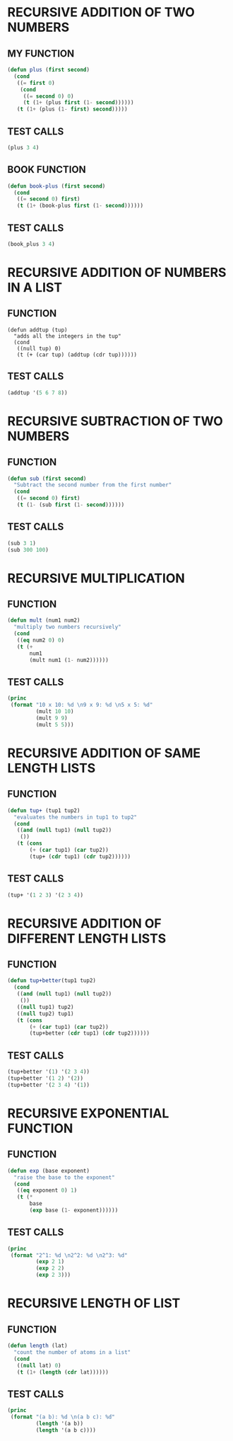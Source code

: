 * RECURSIVE ADDITION OF TWO NUMBERS
** MY FUNCTION
#+BEGIN_SRC emacs-lisp
(defun plus (first second)
  (cond
   ((= first 0)
    (cond
     ((= second 0) 0)
     (t (1+ (plus first (1- second))))))
   (t (1+ (plus (1- first) second)))))

#+END_SRC
** TEST CALLS
#+BEGIN_SRC emacs-lisp
(plus 3 4)
#+END_SRC
** BOOK FUNCTION
#+BEGIN_SRC emacs-lisp
(defun book-plus (first second)
  (cond
   ((= second 0) first)
   (t (1+ (book-plus first (1- second))))))
#+END_SRC
** TEST CALLS
#+BEGIN_SRC emacs-lisp
(book_plus 3 4)
#+END_SRC

* RECURSIVE ADDITION OF NUMBERS IN A LIST
** FUNCTION
#+BEGIN_SRC emacs-lips
(defun addtup (tup)
  "adds all the integers in the tup"
  (cond
   ((null tup) 0)
   (t (+ (car tup) (addtup (cdr tup))))))
#+END_SRC
** TEST CALLS
#+BEGIN_SRC emacs-lisp
(addtup '(5 6 7 8))
#+END_SRC
* RECURSIVE SUBTRACTION OF TWO NUMBERS
** FUNCTION
#+BEGIN_SRC emacs-lisp
(defun sub (first second)
  "Subtract the second number from the first number"
  (cond
   ((= second 0) first)
   (t (1- (sub first (1- second))))))
#+END_SRC
** TEST CALLS
#+BEGIN_SRC emacs-lisp
(sub 3 1)
(sub 300 100)
#+END_SRC
* RECURSIVE MULTIPLICATION
** FUNCTION
#+BEGIN_SRC emacs-lisp
  (defun mult (num1 num2)
    "multiply two numbers recursively"
    (cond
     ((eq num2 0) 0)
     (t (+
         num1
         (mult num1 (1- num2))))))

#+END_SRC
** TEST CALLS
#+BEGIN_SRC emacs-lisp :results output
  (princ
   (format "10 x 10: %d \n9 x 9: %d \n5 x 5: %d"
           (mult 10 10)
           (mult 9 9)
           (mult 5 5)))
#+END_SRC

#+RESULTS:
: 10 x 10: 100 
: 9 x 9: 81 
: 5 x 5: 25

* RECURSIVE ADDITION OF SAME LENGTH LISTS
** FUNCTION
#+BEGIN_SRC emacs-lisp
(defun tup+ (tup1 tup2)
  "evaluates the numbers in tup1 to tup2"
  (cond
   ((and (null tup1) (null tup2))
    ())
   (t (cons
       (+ (car tup1) (car tup2))
       (tup+ (cdr tup1) (cdr tup2))))))
#+END_SRC
** TEST CALLS
#+BEGIN_SRC emacs-lisp
(tup+ '(1 2 3) '(2 3 4))
#+END_SRC
* RECURSIVE ADDITION OF DIFFERENT LENGTH LISTS
** FUNCTION
#+BEGIN_SRC emacs-lisp
(defun tup+better(tup1 tup2)
  (cond
   ((and (null tup1) (null tup2))
    ())
   ((null tup1) tup2)
   ((null tup2) tup1)
   (t (cons
       (+ (car tup1) (car tup2))
       (tup+better (cdr tup1) (cdr tup2)))))) 
#+END_SRC
** TEST CALLS
#+BEGIN_SRC emacs-lisp
(tup+better '(1) '(2 3 4)) 
(tup+better '(1 2) '(2)) 
(tup+better '(2 3 4) '(1)) 
#+END_SRC
* RECURSIVE EXPONENTIAL FUNCTION
** FUNCTION
#+BEGIN_SRC emacs-lisp
  (defun exp (base exponent)
    "raise the base to the exponent"
    (cond
     ((eq exponent 0) 1)
     (t (*
         base
         (exp base (1- exponent))))))
#+END_SRC
** TEST CALLS
#+BEGIN_SRC emacs-lisp :results output
  (princ
   (format "2^1: %d \n2^2: %d \n2^3: %d"
           (exp 2 1)
           (exp 2 2)
           (exp 2 3)))
#+END_SRC

#+RESULTS:
: 2^1: 2 
: 2^2: 4 
: 2^3: 8

* RECURSIVE LENGTH OF LIST
** FUNCTION
#+BEGIN_SRC emacs-lisp
  (defun length (lat)
    "count the number of atoms in a list"
    (cond
     ((null lat) 0)
     (t (1+ (length (cdr lat))))))
#+END_SRC
** TEST CALLS
#+BEGIN_SRC emacs-lisp :results output
  (princ
   (format "(a b): %d \n(a b c): %d"
           (length '(a b))
           (length '(a b c))))
#+END_SRC

#+RESULTS:
: (a b): 2 
: (a b c): 3


